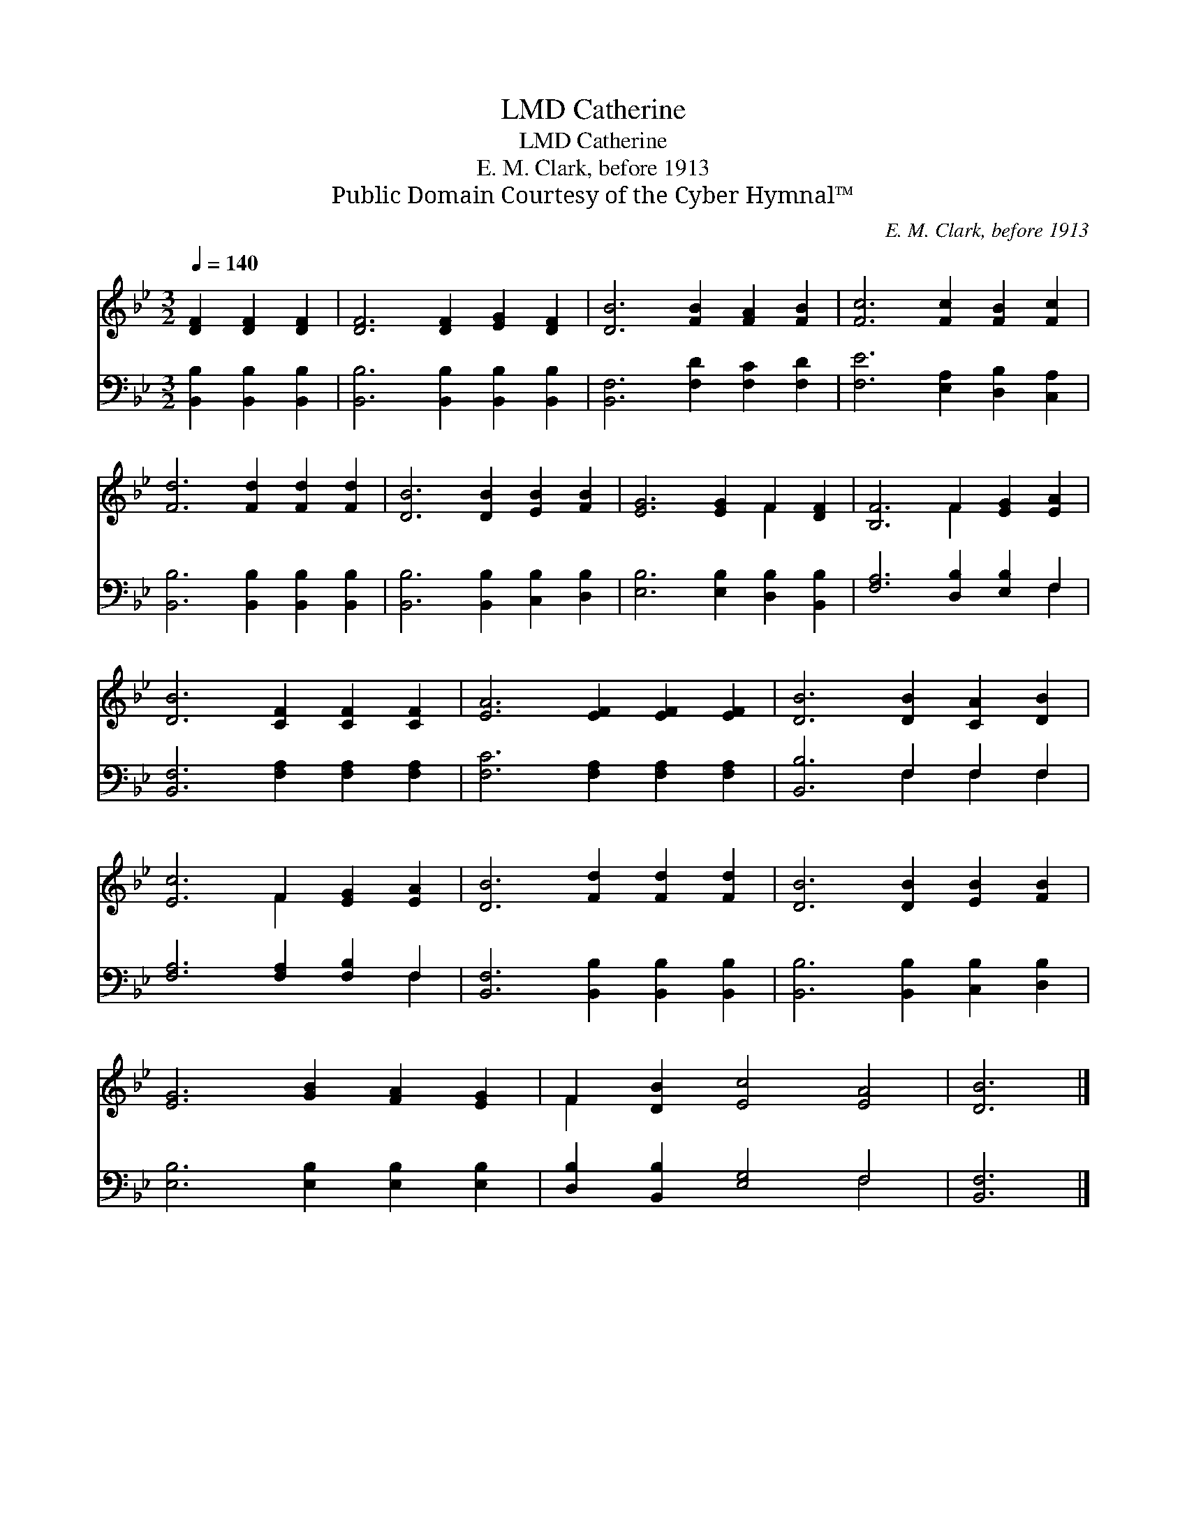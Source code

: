 X:1
T:Catherine, LMD
T:Catherine, LMD
T:E. M. Clark, before 1913
T:Public Domain Courtesy of the Cyber Hymnal™
C:E. M. Clark, before 1913
Z:Public Domain
Z:Courtesy of the Cyber Hymnal™
%%score ( 1 2 ) ( 3 4 )
L:1/8
Q:1/4=140
M:3/2
K:Bb
V:1 treble 
V:2 treble 
V:3 bass 
V:4 bass 
V:1
 [DF]2 [DF]2 [DF]2 | [DF]6 [DF]2 [EG]2 [DF]2 | [DB]6 [FB]2 [FA]2 [FB]2 | [Fc]6 [Fc]2 [FB]2 [Fc]2 | %4
 [Fd]6 [Fd]2 [Fd]2 [Fd]2 | [DB]6 [DB]2 [EB]2 [FB]2 | [EG]6 [EG]2 F2 [DF]2 | [B,F]6 F2 [EG]2 [EA]2 | %8
 [DB]6 [CF]2 [CF]2 [CF]2 | [EA]6 [EF]2 [EF]2 [EF]2 | [DB]6 [DB]2 [CA]2 [DB]2 | %11
 [Ec]6 F2 [EG]2 [EA]2 | [DB]6 [Fd]2 [Fd]2 [Fd]2 | [DB]6 [DB]2 [EB]2 [FB]2 | %14
 [EG]6 [GB]2 [FA]2 [EG]2 | F2 [DB]2 [Ec]4 [EA]4 | [DB]6 |] %17
V:2
 x6 | x12 | x12 | x12 | x12 | x12 | x8 F2 x2 | x6 F2 x4 | x12 | x12 | x12 | x6 F2 x4 | x12 | x12 | %14
 x12 | F2 x10 | x6 |] %17
V:3
 [B,,B,]2 [B,,B,]2 [B,,B,]2 | [B,,B,]6 [B,,B,]2 [B,,B,]2 [B,,B,]2 | [B,,F,]6 [F,D]2 [F,C]2 [F,D]2 | %3
 [F,E]6 [E,A,]2 [D,B,]2 [C,A,]2 | [B,,B,]6 [B,,B,]2 [B,,B,]2 [B,,B,]2 | %5
 [B,,B,]6 [B,,B,]2 [C,B,]2 [D,B,]2 | [E,B,]6 [E,B,]2 [D,B,]2 [B,,B,]2 | %7
 [F,A,]6 [D,B,]2 [E,B,]2 F,2 | [B,,F,]6 [F,A,]2 [F,A,]2 [F,A,]2 | [F,C]6 [F,A,]2 [F,A,]2 [F,A,]2 | %10
 [B,,B,]6 F,2 F,2 F,2 | [F,A,]6 [F,A,]2 [F,B,]2 F,2 | [B,,F,]6 [B,,B,]2 [B,,B,]2 [B,,B,]2 | %13
 [B,,B,]6 [B,,B,]2 [C,B,]2 [D,B,]2 | [E,B,]6 [E,B,]2 [E,B,]2 [E,B,]2 | %15
 [D,B,]2 [B,,B,]2 [E,G,]4 F,4 | [B,,F,]6 |] %17
V:4
 x6 | x12 | x12 | x12 | x12 | x12 | x12 | x10 F,2 | x12 | x12 | x6 F,2 F,2 F,2 | x10 F,2 | x12 | %13
 x12 | x12 | x8 F,4 | x6 |] %17

